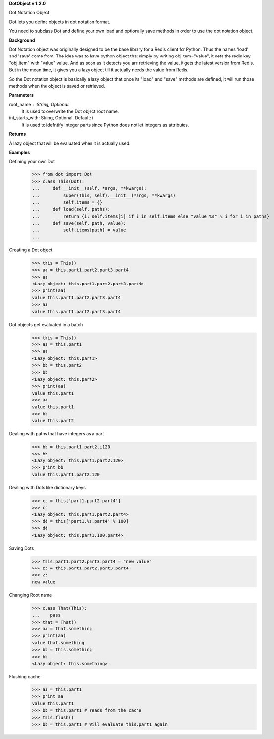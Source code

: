 **DotObject v 1.2.0**

Dot Notation Object

Dot lets you define objects in dot notation format.

You need to subclass Dot and define your own load and optionally save methods in order to use the dot notation object.

**Background**

Dot Notation object was originally designed to be the base library for a Redis client for Python. Thus the names 'load' and 'save' come from. The idea was to have python object that simply by writing obj.item="value", it sets the redis key "obj.item" with "value" value.
And as soon as it detects you are retrieving the value, it gets the latest version from Redis. But in the mean time, it gives you a lazy object till it actually needs the value from Redis.

So the Dot notation object is basically a lazy object that once its "load" and "save" methods are defined, it will run those methods when the object is saved or retrieved.

**Parameters**

root_name : String, Optional.
    It is used to overwrite the Dot object root name.

int_starts_with: String, Optional. Default: i
    It is used to idefntify integer parts since Python does not let integers as attributes.

**Returns**

A lazy object that will be evaluated when it is actually used.

**Examples**

Defining your own Dot
    >>> from dot import Dot
    >>> class This(Dot):
    ...     def __init__(self, *args, **kwargs):
    ...         super(This, self).__init__(*args, **kwargs)
    ...         self.items = {}
    ...     def load(self, paths):
    ...         return {i: self.items[i] if i in self.items else "value %s" % i for i in paths}
    ...     def save(self, path, value):
    ...         self.items[path] = value
    ... 

Creating a Dot object
    >>> this = This()
    >>> aa = this.part1.part2.part3.part4
    >>> aa
    <Lazy object: this.part1.part2.part3.part4>
    >>> print(aa)
    value this.part1.part2.part3.part4
    >>> aa
    value this.part1.part2.part3.part4

Dot objects get evaluated in a batch
    >>> this = This()
    >>> aa = this.part1
    >>> aa
    <Lazy object: this.part1>
    >>> bb = this.part2
    >>> bb
    <Lazy object: this.part2>
    >>> print(aa)
    value this.part1
    >>> aa
    value this.part1
    >>> bb
    value this.part2

Dealing with paths that have integers as a part
    >>> bb = this.part1.part2.i120
    >>> bb
    <Lazy object: this.part1.part2.120>
    >>> print bb
    value this.part1.part2.120

Dealing with Dots like dictionary keys
    >>> cc = this['part1.part2.part4']
    >>> cc
    <Lazy object: this.part1.part2.part4>
    >>> dd = this['part1.%s.part4' % 100]
    >>> dd
    <Lazy object: this.part1.100.part4>

Saving Dots
    >>> this.part1.part2.part3.part4 = "new value"
    >>> zz = this.part1.part2.part3.part4
    >>> zz
    new value

Changing Root name
    >>> class That(This):
    ...    pass
    >>> that = That()
    >>> aa = that.something
    >>> print(aa)
    value that.something
    >>> bb = this.something
    >>> bb
    <Lazy object: this.something>

Flushing cache
    >>> aa = this.part1
    >>> print aa
    value this.part1
    >>> bb = this.part1 # reads from the cache
    >>> this.flush()
    >>> bb = this.part1 # Will evaluate this.part1 again

